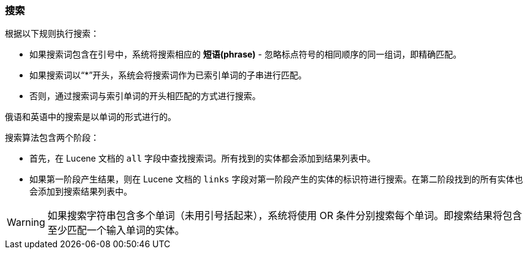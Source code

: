 :sourcesdir: ../../../source

[[search]]
=== 搜索

根据以下规则执行搜索：

* 如果搜索词包含在引号中，系统将搜索相应的 *短语(phrase)*  - 忽略标点符号的相同顺序的同一组词，即精确匹配。
* 如果搜索词以“++*++”开头，系统会将搜索词作为已索引单词的子串进行匹配。
* 否则，通过搜索词与索引单词的开头相匹配的方式进行搜索。

俄语和英语中的搜索是以单词的形式进行的。

搜索算法包含两个阶段：

* 首先，在 Lucene 文档的 `all` 字段中查找搜索词。所有找到的实体都会添加到结果列表中。
* 如果第一阶段产生结果，则在 Lucene 文档的 `links` 字段对第一阶段产生的实体的标识符进行搜索。在第二阶段找到的所有实体也会添加到搜索结果列表中。

[WARNING]
====
如果搜索字符串包含多个单词（未用引号括起来），系统将使用 OR 条件分别搜索每个单词。即搜索结果将包含至少匹配一个输入单词的实体。
====

